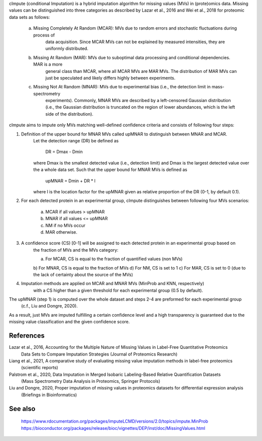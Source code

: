cImpute (conditional Imputation) is a hybrid imputation algorithm for missing values (MVs) in (prote)omics data.
Missing values can be distinguished into three categories as described by Lazar et al., 2016 and Wei et al., 2018
for proteomic data sets as follows:

    a) Missing Completely At Random (MCAR): MVs due to random errors and stochastic fluctuations during process of 
        data acquisition. Since MCAR MVs can not be explained by measured intensities, they are uniformly distributed.
    b) Missing At Random (MAR): MVs due to suboptimal data processing and conditional dependencies. MAR is a more 
        general class than MCAR, where all MCAR MVs are MAR MVs. The distribution of MAR MVs can just be speculated 
        and likely differs highly between experiments. 
    c) Missing Not At Random (MNAR): MVs due to experimental bias (i.e., the detection limit in mass-spectrometry
        experiments). Commonly, MNAR MVs are described by a left-censored Gaussian distribution (i.e., the Gaussian
        distribution is truncated on the region of lower abundances, which is the left side of the distribution).

cImpute aims to impute only MVs matching well-defined confidence criteria and consists of following four steps:

1. Definition of the upper bound for MNAR MVs called upMNAR to distinguish between MNAR and MCAR.
    Let the detection range (DR) be defined as

        DR = Dmax - Dmin

    where Dmax is the smallest detected value (i.e., detection limit) and Dmax is the largest detected value over
    the a whole data set. Such that the upper bound for MNAR MVs is defined as

        upMNAR = Dmin + DR * l

    where l is the location factor for the upMNAR given as relative proportion of the DR (0-1, by default 0.1).

2. For each detected protein in an experimental group, cImpute distinguishes between following four MVs scenarios:
    
    a) MCAR if all values > upMNAR
    b) MNAR if all values <= upMNAR
    c) NM if no MVs occur
    d) MAR otherwise.

3. A confidence score (CS) [0-1] will be assigned to each detected protein in an experimental group based on
    the fraction of MVs and the MVs category:

    a) For MCAR, CS is equal to the fraction of quantified values (non MVs)
    b) For MNAR, CS is equal to the fraction of MVs
    d) For NM, CS is set to 1
    c) For MAR, CS is set to 0 (due to the lack of certainty about the source of the MVs)

4. Imputation methods are applied on MCAR and MNAR MVs (MinProb and KNN, respectively)
    with a CS higher than a given threshold for each experimental group (0.5 by default).

The upMNAR (step 1) is computed over the whole dataset and steps 2-4 are preformed for each experimental group
    (c.f., Liu and Dongre, 2020).

As a result, just MVs are imputed fulfilling a certain confidence level and a high transparency is guaranteed
due to the missing value classification and the given confidence score.

References
----------
Lazar et al., 2016, Accounting for the Multiple Nature of Missing Values in Label-Free Quantitative Proteomics
    Data Sets to Compare Imputation Strategies (Journal of Proteomics Research)
Liang et al., 2021, A comparative study of evaluating missing value imputation methods in label-free proteomics
    (scientific reports)
Palstrom et al., 2020, Data Imputation in Merged Isobaric Labeling-Based Relative Quantification Datasets
    (Mass Spectrometry Data Analysis in Proteomics, Springer Protocols)
Liu and Dongre, 2020, Proper imputation of missing values in proteomics datasets for differential expression analysis
    (Briefings in Bioinformatics)

See also
--------
    https://www.rdocumentation.org/packages/imputeLCMD/versions/2.0/topics/impute.MinProb
    https://bioconductor.org/packages/release/bioc/vignettes/DEP/inst/doc/MissingValues.html
